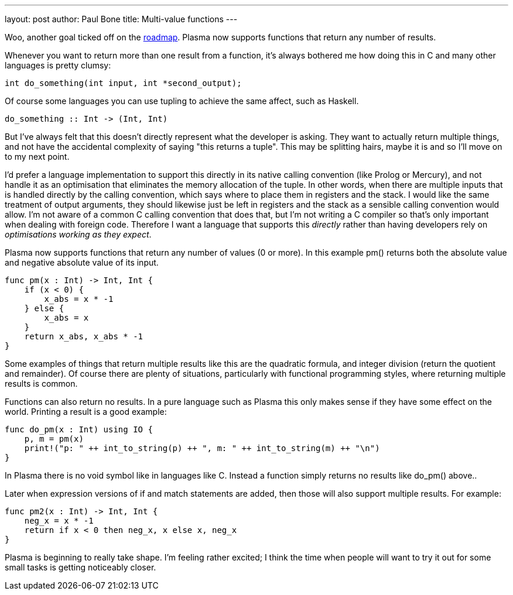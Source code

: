 ---
layout: post
author: Paul Bone
title: Multi-value functions
---

Woo, another goal ticked off on the
http://plasmalang.org/roadmap.html[roadmap].
Plasma now supports functions that return any number of results.

Whenever you want to return more than one result from a function,
it's always bothered me how doing this in C and many other languages is
pretty clumsy:

----
int do_something(int input, int *second_output);
----

Of course some languages you can use tupling to achieve the same affect,
such as Haskell.

----
do_something :: Int -> (Int, Int)
----

But I've always felt that this doesn't directly represent what the developer
is asking.
They want to actually return multiple things, and not have the accidental
complexity of saying "this returns a tuple".
This may be splitting hairs, maybe it is and so I'll move on to my next
point.

I'd prefer a language implementation to support this directly in its native
calling convention (like Prolog or Mercury),
and not handle it as an optimisation that eliminates the memory allocation
of the tuple.
In other words, when there are multiple inputs that is handled directly by
the calling convention, which says where to place them in registers and the
stack.
I would like the same treatment of output arguments, they should likewise
just be left in registers and the stack as a sensible calling convention
would allow.
I'm not aware of a common C calling convention that does that, but I'm not
writing a C compiler so that's only important when dealing with foreign
code.
Therefore I want a language that supports this _directly_ rather than having
developers rely on _optimisations working as they expect_.

Plasma now supports functions that return any number of values (0 or more).
In this example +pm()+ returns both the absolute value and negative absolute
value of its input.

----
func pm(x : Int) -> Int, Int {
    if (x < 0) {
        x_abs = x * -1
    } else {
        x_abs = x
    }
    return x_abs, x_abs * -1
}
----

Some examples of things that return multiple results like this are the
quadratic formula, and integer division (return the quotient and remainder).
Of course there are plenty of situations, particularly with functional
programming styles, where returning multiple results is common.

Functions can also return no results.
In a pure language such as Plasma
this only makes sense if they have some effect on the world.
Printing a result is a good example:

----
func do_pm(x : Int) using IO {
    p, m = pm(x)
    print!("p: " ++ int_to_string(p) ++ ", m: " ++ int_to_string(m) ++ "\n")
}
----

In Plasma there is no +void+ symbol like in languages like C.
Instead a function simply returns no results like +do_pm()+ above..

Later when expression versions of +if+ and +match+ statements are added,
then those will also support multiple results.
For example:

----
func pm2(x : Int) -> Int, Int {
    neg_x = x * -1
    return if x < 0 then neg_x, x else x, neg_x
}
----

Plasma is beginning to really take shape.
I'm feeling rather excited; I think the time when people will want to try it
out for some small tasks is getting noticeably closer.

